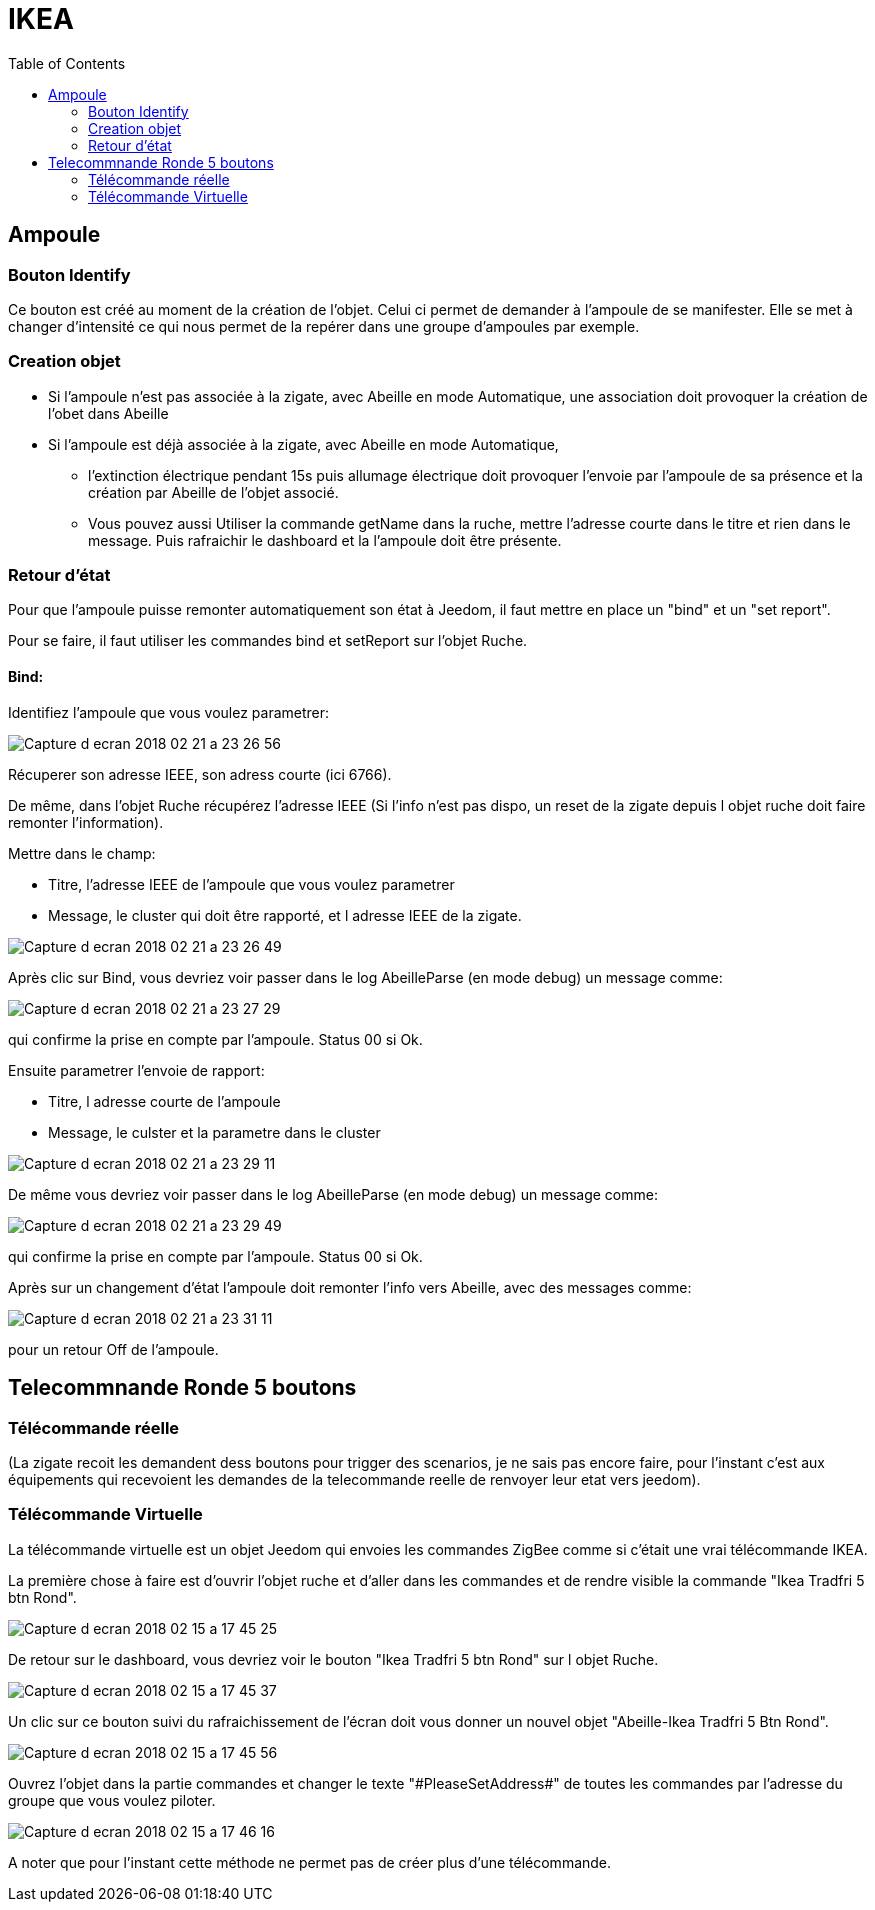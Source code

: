 :toc:

= IKEA

== Ampoule

=== Bouton Identify

Ce bouton est créé au moment de la création de l'objet. Celui ci permet de demander à l'ampoule de se manifester. Elle se met à changer d'intensité ce qui nous permet de la repérer dans une groupe d'ampoules par exemple.

=== Creation objet

- Si l'ampoule n'est pas associée à la zigate, avec Abeille en mode Automatique, une association doit provoquer la création de l'obet dans Abeille

- Si l'ampoule est déjà associée à la zigate, avec Abeille en mode Automatique, 
* l'extinction électrique pendant 15s puis allumage électrique doit provoquer l'envoie par l'ampoule de sa présence et la création par Abeille de l'objet associé. 
* Vous pouvez aussi Utiliser la commande getName dans la ruche, mettre l’adresse courte dans le titre et rien dans le message. Puis rafraichir le dashboard et la l’ampoule doit être présente.

=== Retour d'état

Pour que l'ampoule puisse remonter automatiquement son état à Jeedom, il faut mettre en place un "bind" et un "set report".

Pour se faire, il faut utiliser les commandes bind et setReport sur l'objet Ruche.

==== Bind:

Identifiez l'ampoule que vous voulez parametrer:

image::images/Capture_d_ecran_2018-02_21_a_23_26_56.png[]

Récuperer son adresse IEEE, son adress courte (ici 6766).

De même, dans l'objet Ruche récupérez l'adresse IEEE (Si l'info n'est pas dispo, un reset de la zigate depuis l objet ruche doit faire remonter l'information).

Mettre dans le champ:

- Titre, l'adresse IEEE de l'ampoule que vous voulez parametrer
- Message, le cluster qui doit être rapporté, et l adresse IEEE de la zigate.

image::images/Capture_d_ecran_2018_02_21_a_23_26_49.png[]

Après clic sur Bind, vous devriez voir passer dans le log AbeilleParse (en mode debug) un message comme: 

image::images/Capture_d_ecran_2018_02_21_a_23_27_29.png[]

qui confirme la prise en compte par l'ampoule. Status 00 si Ok.

Ensuite parametrer l'envoie de rapport:

- Titre, l adresse courte de l'ampoule
- Message, le culster et la parametre dans le cluster

image::images/Capture_d_ecran_2018_02_21_a_23_29_11.png[]


De même vous devriez voir passer dans le log AbeilleParse (en mode debug) un message comme: 

image::images/Capture_d_ecran_2018_02_21_a_23_29_49.png[]

qui confirme la prise en compte par l'ampoule. Status 00 si Ok.

Après sur un changement d'état l'ampoule doit remonter l'info vers Abeille, avec des messages comme:

image::images/Capture_d_ecran_2018_02_21_a_23_31_11.png[]

pour un retour Off de l'ampoule.

== Telecommnande Ronde 5 boutons

=== Télécommande réelle

(La zigate recoit les demandent dess boutons pour trigger des scenarios, je ne sais pas encore faire, pour l'instant c'est aux équipements qui recevoient les demandes de la telecommande reelle de renvoyer leur etat vers jeedom).

=== Télécommande Virtuelle

La télécommande virtuelle est un objet Jeedom qui envoies les commandes ZigBee comme si c'était une vrai télécommande IKEA.

La première chose à faire est d'ouvrir l'objet ruche et d'aller dans les commandes et de rendre visible la commande "Ikea Tradfri 5 btn Rond".

image::images/Capture_d_ecran_2018_02_15_a_17_45_25.png[]

De retour sur le dashboard, vous devriez voir le bouton "Ikea Tradfri 5 btn Rond" sur l objet Ruche.

image:images/Capture_d_ecran_2018_02_15_a_17_45_37.png[]

Un clic sur ce bouton suivi du rafraichissement de l'écran doit vous donner un nouvel objet "Abeille-Ikea Tradfri 5 Btn Rond".

image::images/Capture_d_ecran_2018_02_15_a_17_45_56.png[]

Ouvrez l'objet dans la partie commandes et changer le texte "\#PleaseSetAddress#" de toutes les commandes par l'adresse du groupe que vous voulez piloter.

image::images/Capture_d_ecran_2018_02_15_a_17_46_16.png[]

A noter que pour l'instant cette méthode ne permet pas de créer plus d'une télécommande.

